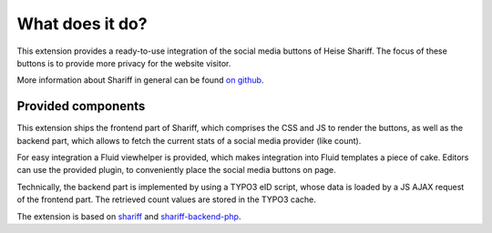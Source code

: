﻿.. include:: ../Includes.txt


What does it do?
================

This extension provides a ready-to-use integration of the social media buttons of Heise Shariff.
The focus of these buttons is to provide more privacy for the website visitor.

.. image:: shariff.jpg
	:width: 400px
	:alt: Shariff Screenshot


More information about Shariff in general can be found `on github <https://github.com/heiseonline/shariff>`_.


Provided components
-------------------

This extension ships the frontend part of Shariff, which comprises the CSS and JS to render the buttons, as well
as the backend part, which allows to fetch the current stats of a social media provider (like count).

For easy integration a Fluid viewhelper is provided, which makes integration into Fluid templates a piece of cake.
Editors can use the provided plugin, to conveniently place the social media buttons on page.

Technically, the backend part is implemented by using a TYPO3 eID script, whose data is loaded by a JS AJAX request
of the frontend part. The retrieved count values are stored in the TYPO3 cache.

The extension is based on `shariff <https://github.com/heiseonline/shariff>`_ and `shariff-backend-php <https://github.com/heiseonline/shariff-backend-php>`_.
